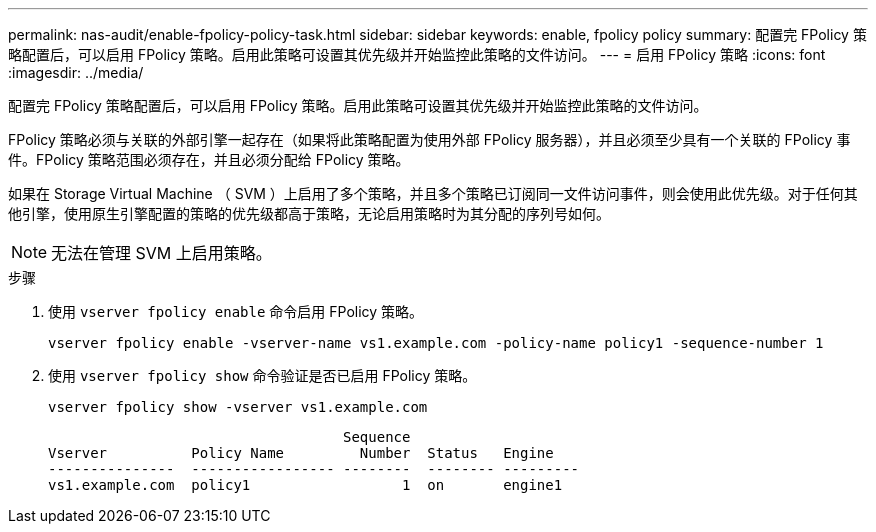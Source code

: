 ---
permalink: nas-audit/enable-fpolicy-policy-task.html 
sidebar: sidebar 
keywords: enable, fpolicy policy 
summary: 配置完 FPolicy 策略配置后，可以启用 FPolicy 策略。启用此策略可设置其优先级并开始监控此策略的文件访问。 
---
= 启用 FPolicy 策略
:icons: font
:imagesdir: ../media/


[role="lead"]
配置完 FPolicy 策略配置后，可以启用 FPolicy 策略。启用此策略可设置其优先级并开始监控此策略的文件访问。

FPolicy 策略必须与关联的外部引擎一起存在（如果将此策略配置为使用外部 FPolicy 服务器），并且必须至少具有一个关联的 FPolicy 事件。FPolicy 策略范围必须存在，并且必须分配给 FPolicy 策略。

如果在 Storage Virtual Machine （ SVM ）上启用了多个策略，并且多个策略已订阅同一文件访问事件，则会使用此优先级。对于任何其他引擎，使用原生引擎配置的策略的优先级都高于策略，无论启用策略时为其分配的序列号如何。

[NOTE]
====
无法在管理 SVM 上启用策略。

====
.步骤
. 使用 `vserver fpolicy enable` 命令启用 FPolicy 策略。
+
`vserver fpolicy enable -vserver-name vs1.example.com -policy-name policy1 -sequence-number 1`

. 使用 `vserver fpolicy show` 命令验证是否已启用 FPolicy 策略。
+
`vserver fpolicy show -vserver vs1.example.com`

+
[listing]
----

                                   Sequence
Vserver          Policy Name         Number  Status   Engine
---------------  ----------------- --------  -------- ---------
vs1.example.com  policy1                  1  on       engine1
----

